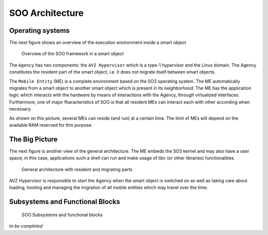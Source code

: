 .. _architecture:

SOO Architecture
================

Operating systems
-----------------

The next figure shows an overview of the execution environment inside a smart object 

.. figure:: img/SOO_Architecture_overview.png
   :scale: 50 %
    
   Overview of the SOO framework in a smart object

The ``Agency`` has two components: the ``AVZ Hypervisor`` which is a type-1 hypervisor and
the Linux domain. The Agency constitutes the resident part of the smart object, i.e. it does not
migrate itself between smart objects. 

The ``Mobile Entity`` (ME) is a complete environment based on the SO3 operating system. 
The ME automatically migrates from a smart object to another smart object which is present
in its neighborhood. The ME has the application logic which interacts with the hardware by
means of interactions with the Agency, through virtualized interfaces. Furthermore, one
of major fharacteristics of SOO is that all resident MEs can interact each with other according
when necessary.

As shown on this picture, several MEs can reside (and run) at a certain time. The limit of MEs will depend
on the available RAM reserved for this purpose.


The Big Picture
---------------

The next figure is another view of the general architecture. The ME embeds the SO3 kernel and may also have a 
user space; in this case, applications such a shell can run and make usage of libc (or other libraries) functionalities.

.. figure:: img/SOO_Architecture_general.png
   :scale: 50 %

   General architecture with resident and migrating parts

AVZ Hypervisor is responsible to start the Agency when the smart object is switched on as well as taking care
about loading, hosting and managing the migration of all mobile entities which may travel over the time.


Subsystems and Functional Blocks
--------------------------------

.. figure:: img/SOO_Architecture_general_detailed.png
   :scale: 50 %

   SOO Subsystems and functional blocks



*to be completed*
